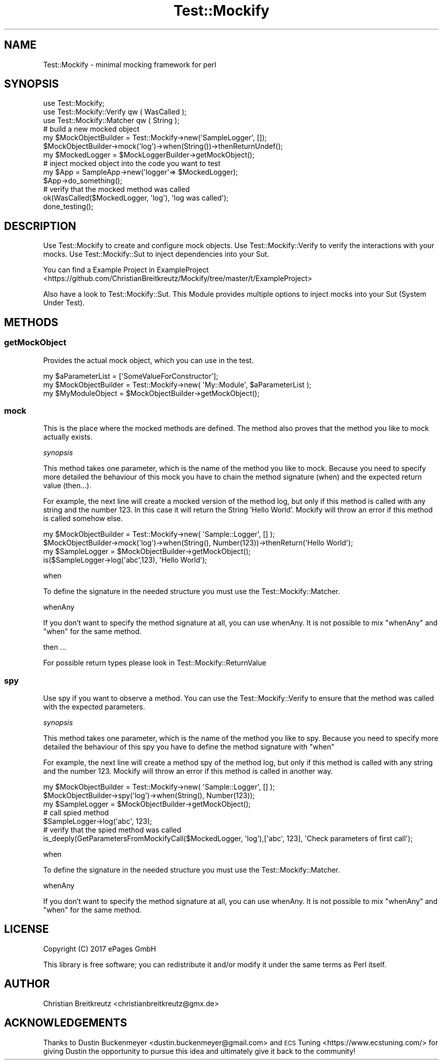 .\" Automatically generated by Pod::Man 2.23 (Pod::Simple 3.14)
.\"
.\" Standard preamble:
.\" ========================================================================
.de Sp \" Vertical space (when we can't use .PP)
.if t .sp .5v
.if n .sp
..
.de Vb \" Begin verbatim text
.ft CW
.nf
.ne \\$1
..
.de Ve \" End verbatim text
.ft R
.fi
..
.\" Set up some character translations and predefined strings.  \*(-- will
.\" give an unbreakable dash, \*(PI will give pi, \*(L" will give a left
.\" double quote, and \*(R" will give a right double quote.  \*(C+ will
.\" give a nicer C++.  Capital omega is used to do unbreakable dashes and
.\" therefore won't be available.  \*(C` and \*(C' expand to `' in nroff,
.\" nothing in troff, for use with C<>.
.tr \(*W-
.ds C+ C\v'-.1v'\h'-1p'\s-2+\h'-1p'+\s0\v'.1v'\h'-1p'
.ie n \{\
.    ds -- \(*W-
.    ds PI pi
.    if (\n(.H=4u)&(1m=24u) .ds -- \(*W\h'-12u'\(*W\h'-12u'-\" diablo 10 pitch
.    if (\n(.H=4u)&(1m=20u) .ds -- \(*W\h'-12u'\(*W\h'-8u'-\"  diablo 12 pitch
.    ds L" ""
.    ds R" ""
.    ds C` ""
.    ds C' ""
'br\}
.el\{\
.    ds -- \|\(em\|
.    ds PI \(*p
.    ds L" ``
.    ds R" ''
'br\}
.\"
.\" Escape single quotes in literal strings from groff's Unicode transform.
.ie \n(.g .ds Aq \(aq
.el       .ds Aq '
.\"
.\" If the F register is turned on, we'll generate index entries on stderr for
.\" titles (.TH), headers (.SH), subsections (.SS), items (.Ip), and index
.\" entries marked with X<> in POD.  Of course, you'll have to process the
.\" output yourself in some meaningful fashion.
.ie \nF \{\
.    de IX
.    tm Index:\\$1\t\\n%\t"\\$2"
..
.    nr % 0
.    rr F
.\}
.el \{\
.    de IX
..
.\}
.\"
.\" Accent mark definitions (@(#)ms.acc 1.5 88/02/08 SMI; from UCB 4.2).
.\" Fear.  Run.  Save yourself.  No user-serviceable parts.
.    \" fudge factors for nroff and troff
.if n \{\
.    ds #H 0
.    ds #V .8m
.    ds #F .3m
.    ds #[ \f1
.    ds #] \fP
.\}
.if t \{\
.    ds #H ((1u-(\\\\n(.fu%2u))*.13m)
.    ds #V .6m
.    ds #F 0
.    ds #[ \&
.    ds #] \&
.\}
.    \" simple accents for nroff and troff
.if n \{\
.    ds ' \&
.    ds ` \&
.    ds ^ \&
.    ds , \&
.    ds ~ ~
.    ds /
.\}
.if t \{\
.    ds ' \\k:\h'-(\\n(.wu*8/10-\*(#H)'\'\h"|\\n:u"
.    ds ` \\k:\h'-(\\n(.wu*8/10-\*(#H)'\`\h'|\\n:u'
.    ds ^ \\k:\h'-(\\n(.wu*10/11-\*(#H)'^\h'|\\n:u'
.    ds , \\k:\h'-(\\n(.wu*8/10)',\h'|\\n:u'
.    ds ~ \\k:\h'-(\\n(.wu-\*(#H-.1m)'~\h'|\\n:u'
.    ds / \\k:\h'-(\\n(.wu*8/10-\*(#H)'\z\(sl\h'|\\n:u'
.\}
.    \" troff and (daisy-wheel) nroff accents
.ds : \\k:\h'-(\\n(.wu*8/10-\*(#H+.1m+\*(#F)'\v'-\*(#V'\z.\h'.2m+\*(#F'.\h'|\\n:u'\v'\*(#V'
.ds 8 \h'\*(#H'\(*b\h'-\*(#H'
.ds o \\k:\h'-(\\n(.wu+\w'\(de'u-\*(#H)/2u'\v'-.3n'\*(#[\z\(de\v'.3n'\h'|\\n:u'\*(#]
.ds d- \h'\*(#H'\(pd\h'-\w'~'u'\v'-.25m'\f2\(hy\fP\v'.25m'\h'-\*(#H'
.ds D- D\\k:\h'-\w'D'u'\v'-.11m'\z\(hy\v'.11m'\h'|\\n:u'
.ds th \*(#[\v'.3m'\s+1I\s-1\v'-.3m'\h'-(\w'I'u*2/3)'\s-1o\s+1\*(#]
.ds Th \*(#[\s+2I\s-2\h'-\w'I'u*3/5'\v'-.3m'o\v'.3m'\*(#]
.ds ae a\h'-(\w'a'u*4/10)'e
.ds Ae A\h'-(\w'A'u*4/10)'E
.    \" corrections for vroff
.if v .ds ~ \\k:\h'-(\\n(.wu*9/10-\*(#H)'\s-2\u~\d\s+2\h'|\\n:u'
.if v .ds ^ \\k:\h'-(\\n(.wu*10/11-\*(#H)'\v'-.4m'^\v'.4m'\h'|\\n:u'
.    \" for low resolution devices (crt and lpr)
.if \n(.H>23 .if \n(.V>19 \
\{\
.    ds : e
.    ds 8 ss
.    ds o a
.    ds d- d\h'-1'\(ga
.    ds D- D\h'-1'\(hy
.    ds th \o'bp'
.    ds Th \o'LP'
.    ds ae ae
.    ds Ae AE
.\}
.rm #[ #] #H #V #F C
.\" ========================================================================
.\"
.IX Title "Test::Mockify 3"
.TH Test::Mockify 3 "2018-03-19" "perl v5.12.3" "User Contributed Perl Documentation"
.\" For nroff, turn off justification.  Always turn off hyphenation; it makes
.\" way too many mistakes in technical documents.
.if n .ad l
.nh
.SH "NAME"
Test::Mockify \- minimal mocking framework for perl
.SH "SYNOPSIS"
.IX Header "SYNOPSIS"
.Vb 3
\&  use Test::Mockify;
\&  use Test::Mockify::Verify qw ( WasCalled );
\&  use Test::Mockify::Matcher qw ( String );
\&
\&  # build a new mocked object
\&  my $MockObjectBuilder = Test::Mockify\->new(\*(AqSampleLogger\*(Aq, []);
\&  $MockObjectBuilder\->mock(\*(Aqlog\*(Aq)\->when(String())\->thenReturnUndef();
\&  my $MockedLogger = $MockLoggerBuilder\->getMockObject();
\&
\&  # inject mocked object into the code you want to test
\&  my $App = SampleApp\->new(\*(Aqlogger\*(Aq=> $MockedLogger);
\&  $App\->do_something();
\&
\&  # verify that the mocked method was called
\&  ok(WasCalled($MockedLogger, \*(Aqlog\*(Aq), \*(Aqlog was called\*(Aq);
\&  done_testing();
.Ve
.SH "DESCRIPTION"
.IX Header "DESCRIPTION"
Use Test::Mockify to create and configure mock objects. Use Test::Mockify::Verify to
verify the interactions with your mocks. Use Test::Mockify::Sut to inject dependencies into your Sut.
.PP
You can find a Example Project in ExampleProject <https://github.com/ChristianBreitkreutz/Mockify/tree/master/t/ExampleProject>
.PP
Also have a look to Test::Mockify::Sut. This Module provides multiple options to inject mocks into your Sut (System Under Test).
.SH "METHODS"
.IX Header "METHODS"
.SS "getMockObject"
.IX Subsection "getMockObject"
Provides the actual mock object, which you can use in the test.
.PP
.Vb 3
\&  my $aParameterList = [\*(AqSomeValueForConstructor\*(Aq];
\&  my $MockObjectBuilder = Test::Mockify\->new( \*(AqMy::Module\*(Aq, $aParameterList );
\&  my $MyModuleObject = $MockObjectBuilder\->getMockObject();
.Ve
.SS "mock"
.IX Subsection "mock"
This is the place where the mocked methods are defined. The method also proves that the method you like to mock actually exists.
.PP
\fIsynopsis\fR
.IX Subsection "synopsis"
.PP
This method takes one parameter, which is the name of the method you like to mock.
Because you need to specify more detailed the behaviour of this mock you have to chain the method signature (when) and the expected return value (then...).
.PP
For example, the next line will create a mocked version of the method log, but only if this method is called with any string and the number 123. In this case it will return the String 'Hello World'. Mockify will throw an error if this method is called somehow else.
.PP
.Vb 4
\&  my $MockObjectBuilder = Test::Mockify\->new( \*(AqSample::Logger\*(Aq, [] );
\&  $MockObjectBuilder\->mock(\*(Aqlog\*(Aq)\->when(String(), Number(123))\->thenReturn(\*(AqHello World\*(Aq);
\&  my $SampleLogger = $MockObjectBuilder\->getMockObject();
\&  is($SampleLogger\->log(\*(Aqabc\*(Aq,123), \*(AqHello World\*(Aq);
.Ve
.PP
when
.IX Subsection "when"
.PP
To define the signature in the needed structure you must use the Test::Mockify::Matcher.
.PP
whenAny
.IX Subsection "whenAny"
.PP
If you don't want to specify the method signature at all, you can use whenAny.
It is not possible to mix \f(CW\*(C`whenAny\*(C'\fR and \f(CW\*(C`when\*(C'\fR for the same method.
.PP
then ...
.IX Subsection "then ..."
.PP
For possible return types please look in Test::Mockify::ReturnValue
.SS "spy"
.IX Subsection "spy"
Use spy if you want to observe a method. You can use the Test::Mockify::Verify to ensure that the method was called with the expected parameters.
.PP
\fIsynopsis\fR
.IX Subsection "synopsis"
.PP
This method takes one parameter, which is the name of the method you like to spy.
Because you need to specify more detailed the behaviour of this spy you have to define the method signature with \f(CW\*(C`when\*(C'\fR
.PP
For example, the next line will create a method spy of the method log, but only if this method is called with any string and the number 123. Mockify will throw an error if this method is called in another way.
.PP
.Vb 3
\&  my $MockObjectBuilder = Test::Mockify\->new( \*(AqSample::Logger\*(Aq, [] );
\&  $MockObjectBuilder\->spy(\*(Aqlog\*(Aq)\->when(String(), Number(123));
\&  my $SampleLogger = $MockObjectBuilder\->getMockObject();
\&
\&  # call spied method
\&  $SampleLogger\->log(\*(Aqabc\*(Aq, 123);
\&
\&  # verify that the spied method was called
\&  is_deeply(GetParametersFromMockifyCall($MockedLogger, \*(Aqlog\*(Aq),[\*(Aqabc\*(Aq, 123], \*(AqCheck parameters of first call\*(Aq);
.Ve
.PP
when
.IX Subsection "when"
.PP
To define the signature in the needed structure you must use the Test::Mockify::Matcher.
.PP
whenAny
.IX Subsection "whenAny"
.PP
If you don't want to specify the method signature at all, you can use whenAny.
It is not possible to mix \f(CW\*(C`whenAny\*(C'\fR and \f(CW\*(C`when\*(C'\fR for the same method.
.SH "LICENSE"
.IX Header "LICENSE"
Copyright (C) 2017 ePages GmbH
.PP
This library is free software; you can redistribute it and/or modify
it under the same terms as Perl itself.
.SH "AUTHOR"
.IX Header "AUTHOR"
Christian Breitkreutz <christianbreitkreutz@gmx.de>
.SH "ACKNOWLEDGEMENTS"
.IX Header "ACKNOWLEDGEMENTS"
Thanks to Dustin Buckenmeyer <dustin.buckenmeyer@gmail.com> and \s-1ECS\s0 Tuning <https://www.ecstuning.com/> for giving Dustin the opportunity to pursue this idea and ultimately give it back to the community!
